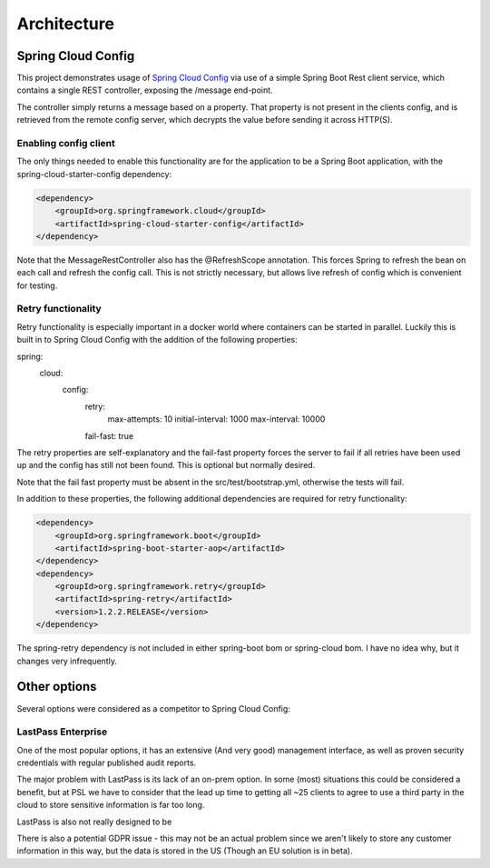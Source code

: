 .. _ref-architecture:

Architecture
************

Spring Cloud Config
===================

This project demonstrates usage of `Spring Cloud Config <https://cloud.spring.io/spring-cloud-config/>`_ via use of
a simple Spring Boot Rest client service, which contains a single REST controller, exposing the /message end-point.

The controller simply returns a message based on a property. That property is not present in the clients config, and
is retrieved from the remote config server, which decrypts the value before sending it across HTTP(S).

Enabling config client
----------------------

The only things needed to enable this functionality are for the application to be a Spring Boot application,
with the spring-cloud-starter-config dependency:

.. code-block:: xml

    <dependency>
        <groupId>org.springframework.cloud</groupId>
        <artifactId>spring-cloud-starter-config</artifactId>
    </dependency>

Note that the MessageRestController also has the @RefreshScope annotation. This forces Spring to refresh the bean on
each call and refresh the config call. This is not strictly necessary, but allows live refresh of config which is
convenient for testing.

Retry functionality
-------------------

Retry functionality is especially important in a docker world where containers can be started in parallel. Luckily
this is built in to Spring Cloud Config with the addition of the following properties:

.. code-block:: yaml

spring:
  cloud:
    config:
      retry:
        max-attempts: 10
        initial-interval: 1000
        max-interval: 10000
      fail-fast: true

The retry properties are self-explanatory and the fail-fast property forces the server to fail if all retries have
been used up and the config has still not been found. This is optional but normally desired.

Note that the fail fast property must be absent in the src/test/bootstrap.yml, otherwise the tests will fail.

In addition to these properties, the following additional dependencies are required for retry functionality:

.. code-block:: xml

    <dependency>
        <groupId>org.springframework.boot</groupId>
        <artifactId>spring-boot-starter-aop</artifactId>
    </dependency>
    <dependency>
        <groupId>org.springframework.retry</groupId>
        <artifactId>spring-retry</artifactId>
        <version>1.2.2.RELEASE</version>
    </dependency>

The spring-retry dependency is not included in either spring-boot bom or spring-cloud bom. I have no idea why, but
it changes very infrequently.

Other options
=============

Several options were considered as a competitor to Spring Cloud Config:

LastPass Enterprise
-------------------

One of the most popular options, it has an extensive (And very good) management interface, as well as proven
security credentials with regular published audit reports.

The major problem with LastPass is its lack of an on-prem option. In some (most) situations this could be considered
a benefit, but at PSL we have to consider that the lead up time to getting all ~25 clients to agree to use a third
party in the cloud to store sensitive information is far too long.

LastPass is also not really designed to be

There is also a potential GDPR issue - this may not be an actual problem since we aren't likely to store any
customer information in this way, but the data is stored in the US (Though an EU solution is in beta).
